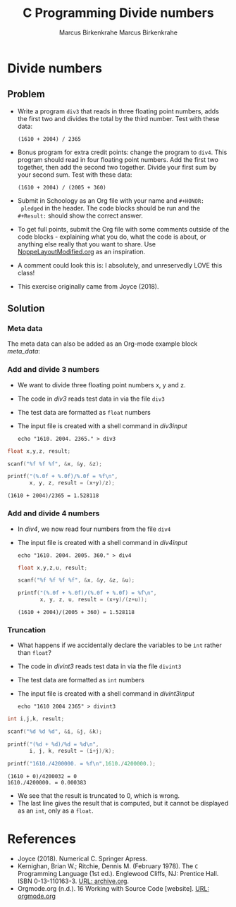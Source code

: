 #+TITLE: C Programming
#+AUTHOR: Marcus Birkenkrahe
#+STARTUP: overview hideblocks
#+OPTIONS: toc:nil num:nil ^:nil
#+PROPERTY: header-args:C :main yes
#+PROPERTY: header-args:C :includes <stdio.h>
#+PROPERTY: header-args:C :results output
* Divide numbers
** Problem

   * Write a program ~div3~ that reads in three floating point
     numbers, adds the first two and divides the total by the third
     number. Test with these data:
     #+begin_example
     (1610 + 2004) / 2365
     #+end_example

   * Bonus program for extra credit points: change the program to
     ~div4~. This program should read in four floating point
     numbers. Add the first two together, then add the second two
     together. Divide your first sum by your second sum. Test with
     these data:
     #+begin_example
     (1610 + 2004) / (2005 + 360)
     #+end_example

   * Submit in Schoology as an Org file with your name and ~#+HONOR:
     pledged~ in the header. The code blocks should be run and the
     ~#+Result:~ should show the correct answer.

   * To get full points, submit the Org file with some comments
     outside of the code blocks - explaining what you do, what the
     code is about, or anything else really that you want to
     share. Use [[https://github.com/birkenkrahe/cc100/blob/main/practice/NoppeLayoutModified.org][NoppeLayoutModified.org]] as an inspiration.

   * A comment could look this is: I absolutely, and unreservedly LOVE
     this class!

   * This exercise originally came from Joyce (2018).

** Solution
*** Meta data
    The meta data can also be added as an Org-mode example block [[meta_data]]:

    #+name: meta_data
    #+begin_example org
      #+TITLE: Divide numbers
      #+AUTHOR: Marcus Birkenkrahe
      #+HONOR: Pledged
    #+end_example

*** Add and divide 3 numbers

    * We want to divide three floating point numbers x, y and z.
    * The code in [[div3]] reads test data in via the file ~div3~
    * The test data are formatted as ~float~ numbers
    * The input file is created with a shell command in [[div3input]]

      #+name: div3input
      #+begin_src bash example :results silent
        echo "1610. 2004. 2365." > div3
      #+end_src

    #+name: div3
    #+begin_src C :main yes :includes <stdio.h> :cmdline < div3
      float x,y,z, result;

      scanf("%f %f %f", &x, &y, &z);

      printf("(%.0f + %.0f)/%.0f = %f\n",
             x, y, z, result = (x+y)/z);
    #+end_src

    #+RESULTS: div3
    : (1610 + 2004)/2365 = 1.528118

*** Add and divide 4 numbers

    * In [[div4]], we now read four numbers from the file ~div4~
    * The input file is created with a shell command in [[div4input]]

      #+name: div4input
      #+begin_src bash example :results silent
        echo "1610. 2004. 2005. 360." > div4
      #+end_src

      #+name: div4
      #+begin_src C :main yes :includes <stdio.h> :cmdline < div4
        float x,y,z,u, result;

        scanf("%f %f %f %f", &x, &y, &z, &u);

        printf("(%.0f + %.0f)/(%.0f + %.0f) = %f\n",
               x, y, z, u, result = (x+y)/(z+u));
      #+end_src

      #+RESULTS: div4
      : (1610 + 2004)/(2005 + 360) = 1.528118

*** Truncation

    * What happens if we accidentally declare the variables to be
      ~int~ rather than ~float~?
    * The code in [[divint3]] reads test data in via the file ~divint3~
    * The test data are formatted as ~int~ numbers
    * The input file is created with a shell command in [[divint3input]]

      #+name: divint3input
      #+begin_src bash example :results silent
        echo "1610 2004 2365" > divint3
      #+end_src

    #+name: divint3
    #+begin_src C :main yes :includes <stdio.h> :cmdline < div3 :results output
      int i,j,k, result;

      scanf("%d %d %d", &i, &j, &k);

      printf("(%d + %d)/%d = %d\n",
             i, j, k, result = (i+j)/k);

      printf("1610./4200000. = %f\n",1610./4200000.);
    #+end_src

    #+RESULTS: divint3
    : (1610 + 0)/4200032 = 0
    : 1610./4200000. = 0.000383

    * We see that the result is truncated to 0, which is wrong.
    * The last line gives the result that is computed, but it cannot
      be displayed as an ~int~, only as a ~float~.
    
* References

  * Joyce (2018). Numerical C. Springer Apress.
  * Kernighan, Brian W.; Ritchie, Dennis M. (February 1978). The ~C~
    Programming Language (1st ed.). Englewood Cliffs, NJ: Prentice
    Hall. ISBN 0-13-110163-3. [[https://archive.org/details/TheCProgrammingLanguageFirstEdition][URL: archive.org]].
  * Orgmode.org (n.d.). 16 Working with Source Code [website]. [[https://orgmode.org/manual/Working-with-Source-Code.html][URL:
    orgmode.org]]

